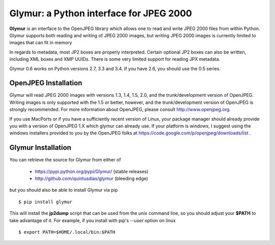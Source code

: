 ----------------------------------------
Glymur: a Python interface for JPEG 2000
----------------------------------------

**Glymur** is an interface to the OpenJPEG library
which allows one to read and write JPEG 2000 files from within Python.  
Glymur supports both reading and writing of JPEG 2000 images, but writing
JPEG 2000 images is currently limited to images that can fit in memory

In regards to metadata, most JP2 boxes are properly interpreted.
Certain optional JP2 boxes can also be written, including XML boxes and
XMP UUIDs.  There is some very limited support for reading JPX metadata.

Glymur 0.6 works on Python versions 2.7, 3.3 and 3.4.  If you have 2.6, you should
use the 0.5 series.

OpenJPEG Installation
=====================
Glymur will read JPEG 2000 images with versions 1.3, 1.4, 1.5, 2.0,
and the trunk/development version of OpenJPEG.  Writing images is
only supported with the 1.5 or better, however, and the trunk/development
version of OpenJPEG is strongly recommended.  For more information about
OpenJPEG, please consult http://www.openjpeg.org.

If you use MacPorts or if you have a sufficiently recent version of
Linux, your package manager should already provide you with a version of
OpenJPEG 1.X which glymur can already use.  If your platform is windows,
I suggest using the windows installers provided to you by the OpenJPEG
folks at https://code.google.com/p/openjpeg/downloads/list .

Glymur Installation
===================
You can retrieve the source for Glymur from either of

    * https://pypi.python.org/pypi/Glymur/ (stable releases)
    * http://github.com/quintusdias/glymur (bleeding edge)

but you should also be able to install Glymur via pip ::

    $ pip install glymur

This will install the **jp2dump** script that can be used from the unix command
line, so you should adjust your **$PATH**
to take advantage of it.  For example, if you install with pip's
`--user` option on linux ::

    $ export PATH=$HOME/.local/bin:$PATH


